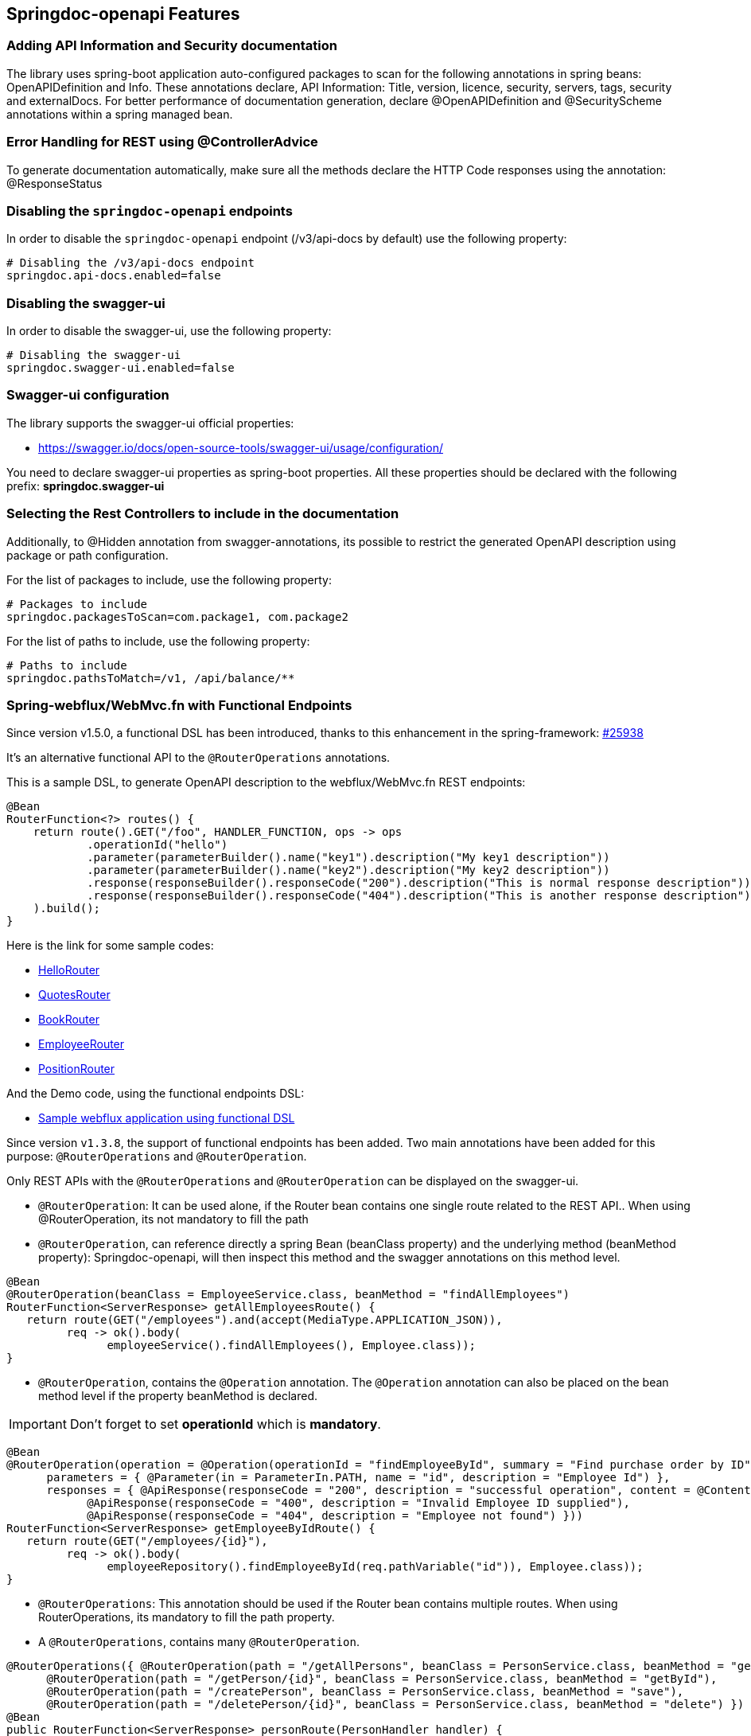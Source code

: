 [[features]]
== Springdoc-openapi Features

=== Adding API Information and Security documentation
The library uses spring-boot application auto-configured packages to scan for the following annotations in spring beans: OpenAPIDefinition and Info.
These annotations declare, API Information: Title, version, licence, security, servers, tags, security and externalDocs.
For better performance of documentation generation, declare @OpenAPIDefinition and @SecurityScheme annotations within a spring managed bean.

=== Error Handling for REST using @ControllerAdvice
To generate documentation automatically, make sure all the methods declare the HTTP Code responses using the annotation: @ResponseStatus

=== Disabling the `springdoc-openapi` endpoints
In order to disable the `springdoc-openapi` endpoint (/v3/api-docs by default) use the following property:
[source,properties]
----
# Disabling the /v3/api-docs endpoint
springdoc.api-docs.enabled=false
----

=== Disabling the swagger-ui
In order to disable the swagger-ui, use the following property:
[source,properties]
----
# Disabling the swagger-ui
springdoc.swagger-ui.enabled=false
----

=== Swagger-ui configuration
The library supports the swagger-ui official properties:

* link:https://swagger.io/docs/open-source-tools/swagger-ui/usage/configuration/[https://swagger.io/docs/open-source-tools/swagger-ui/usage/configuration/, window="_blank"]

You need to declare swagger-ui properties as spring-boot properties.
All these properties should be declared with the following prefix: **springdoc.swagger-ui**

=== Selecting the Rest Controllers to include in the documentation
Additionally, to @Hidden annotation from swagger-annotations, its possible to restrict the generated OpenAPI description using package or path configuration.

For the list of packages to include, use the following property:
[source,properties]
----
# Packages to include
springdoc.packagesToScan=com.package1, com.package2
----

For the list of paths to include, use the following property:
[source,properties]
----
# Paths to include
springdoc.pathsToMatch=/v1, /api/balance/**
----

=== Spring-webflux/WebMvc.fn with Functional Endpoints
Since version v1.5.0, a functional DSL has been introduced, thanks to this enhancement in the spring-framework: link:https://github.com/spring-projects/spring-framework/issues/25938[#25938]

It's an alternative functional API to the `@RouterOperations` annotations.

This is a sample DSL, to generate OpenAPI description to the webflux/WebMvc.fn REST endpoints:

[source,java]
----
@Bean
RouterFunction<?> routes() {
    return route().GET("/foo", HANDLER_FUNCTION, ops -> ops
            .operationId("hello")
            .parameter(parameterBuilder().name("key1").description("My key1 description"))
            .parameter(parameterBuilder().name("key2").description("My key2 description"))
            .response(responseBuilder().responseCode("200").description("This is normal response description"))
            .response(responseBuilder().responseCode("404").description("This is another response description"))
    ).build();
}
----

Here is the link for some sample codes:

- link:https://github.com/springdoc/springdoc-openapi/blob/main/springdoc-openapi-starter-webflux-api/src/test/java/test/org/springdoc/api/app90/HelloRouter.java[HelloRouter]
- link:https://github.com/springdoc/springdoc-openapi/blob/main/springdoc-openapi-starter-webflux-api/src/test/java/test/org/springdoc/api/app90/quotes/QuotesRouter.java[QuotesRouter]
- link:https://github.com/springdoc/springdoc-openapi/blob/main/springdoc-openapi-starter-webflux-api/src/test/java/test/org/springdoc/api/app90/book/BookRouter.java[BookRouter]
- link:https://github.com/springdoc/springdoc-openapi/blob/main/springdoc-openapi-starter-webflux-api/src/test/java/test/org/springdoc/api/app90/employee/EmployeeRouter.java[EmployeeRouter]
- link:https://github.com/springdoc/springdoc-openapi/blob/main/springdoc-openapi-starter-webflux-api/src/test/java/test/org/springdoc/api/app90/position/PositionRouter.java[PositionRouter]

And the Demo code, using the functional endpoints DSL:

- link:https://github.com/springdoc/springdoc-openapi-demos/tree/2.x/demo-spring-boot-3-webflux-functional[Sample webflux application using functional DSL]

Since version `v1.3.8`, the support of functional endpoints has been added.
Two main annotations have been added for this purpose: `@RouterOperations` and `@RouterOperation`.

Only REST APIs with the `@RouterOperations` and `@RouterOperation` can be displayed on the swagger-ui.

*   `@RouterOperation`: It can be used alone, if the Router bean contains one single route related to the REST API..
When using @RouterOperation, its not mandatory to fill the path

*   `@RouterOperation`, can reference directly a spring Bean (beanClass property) and the underlying method (beanMethod property): Springdoc-openapi, will then inspect this method and the swagger annotations on this method level.

[source,java]
----
@Bean
@RouterOperation(beanClass = EmployeeService.class, beanMethod = "findAllEmployees")
RouterFunction<ServerResponse> getAllEmployeesRoute() {
   return route(GET("/employees").and(accept(MediaType.APPLICATION_JSON)),
         req -> ok().body(
               employeeService().findAllEmployees(), Employee.class));
}
----

*   `@RouterOperation`, contains the `@Operation` annotation.
The `@Operation` annotation can also be placed on the bean method level if the property beanMethod is declared.

IMPORTANT:   Don't forget to set **operationId** which is **mandatory**.

[source,java]
----
@Bean
@RouterOperation(operation = @Operation(operationId = "findEmployeeById", summary = "Find purchase order by ID", tags = { "MyEmployee" },
      parameters = { @Parameter(in = ParameterIn.PATH, name = "id", description = "Employee Id") },
      responses = { @ApiResponse(responseCode = "200", description = "successful operation", content = @Content(schema = @Schema(implementation = Employee.class))),
            @ApiResponse(responseCode = "400", description = "Invalid Employee ID supplied"),
            @ApiResponse(responseCode = "404", description = "Employee not found") }))
RouterFunction<ServerResponse> getEmployeeByIdRoute() {
   return route(GET("/employees/{id}"),
         req -> ok().body(
               employeeRepository().findEmployeeById(req.pathVariable("id")), Employee.class));
}
----

*   `@RouterOperations`: This annotation should be used if the Router bean contains multiple routes.
When using RouterOperations, its mandatory to fill the path property.

*   A `@RouterOperations`, contains many `@RouterOperation`.

[source,java]
----
@RouterOperations({ @RouterOperation(path = "/getAllPersons", beanClass = PersonService.class, beanMethod = "getAll"),
      @RouterOperation(path = "/getPerson/{id}", beanClass = PersonService.class, beanMethod = "getById"),
      @RouterOperation(path = "/createPerson", beanClass = PersonService.class, beanMethod = "save"),
      @RouterOperation(path = "/deletePerson/{id}", beanClass = PersonService.class, beanMethod = "delete") })
@Bean
public RouterFunction<ServerResponse> personRoute(PersonHandler handler) {
   return RouterFunctions
         .route(GET("/getAllPersons").and(accept(MediaType.APPLICATION_JSON)), handler::findAll)
         .andRoute(GET("/getPerson/{id}").and(accept(MediaType.APPLICATION_STREAM_JSON)), handler::findById)
         .andRoute(POST("/createPerson").and(accept(MediaType.APPLICATION_JSON)), handler::save)
         .andRoute(DELETE("/deletePerson/{id}").and(accept(MediaType.APPLICATION_JSON)), handler::delete);
}
----

All the documentations filled using @RouterOperation, might be completed by the router function data.
For that, `@RouterOperation` fields must help identify uniquely the concerned route.
`springdoc-openpi` scans for a unique route related to a `@RouterOperation` annotation, using on the following criteria:

* by path
* by path and RequestMethod
* by path and produces
* by path and consumes
* by path and RequestMethod and produces
* by path and RequestMethod and consumes
* by path and produces and consumes
* by path and RequestMethod and produces and consumes

Some code samples are available on GITHUB of demos:

* link:https://github.com/springdoc/springdoc-openapi-demos/tree/master/springdoc-openapi-spring-boot-2-webflux-functional[Sample application with Functional Endpoints documentation, window="_blank"]

And some project tests: (from app69 to app75)

* link:https://github.com/springdoc/springdoc-openapi/tree/master/springdoc-openapi-webflux-core/src/test/java/test/org/springdoc/api[Sample code with Functional Endpoints documentation, window="_blank"]

=== Integration with WildFly

*   For WildFly users, you need to add the following dependency to make the swagger-ui work:

[source,xml]
----
   <dependency>
     <groupId>org.webjars</groupId>
     <artifactId>webjars-locator-jboss-vfs</artifactId>
     <version>0.1.0</version>
   </dependency>
----
